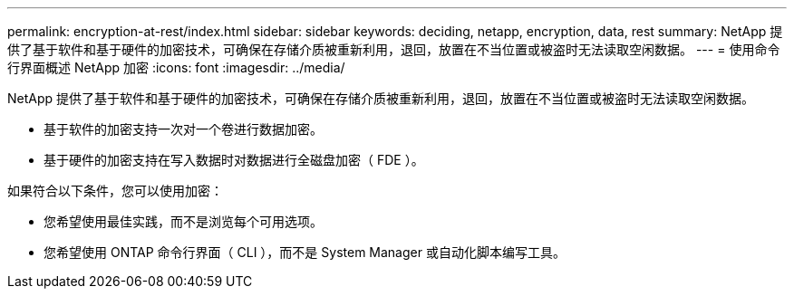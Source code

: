 ---
permalink: encryption-at-rest/index.html 
sidebar: sidebar 
keywords: deciding, netapp, encryption, data, rest 
summary: NetApp 提供了基于软件和基于硬件的加密技术，可确保在存储介质被重新利用，退回，放置在不当位置或被盗时无法读取空闲数据。 
---
= 使用命令行界面概述 NetApp 加密
:icons: font
:imagesdir: ../media/


[role="lead"]
NetApp 提供了基于软件和基于硬件的加密技术，可确保在存储介质被重新利用，退回，放置在不当位置或被盗时无法读取空闲数据。

* 基于软件的加密支持一次对一个卷进行数据加密。
* 基于硬件的加密支持在写入数据时对数据进行全磁盘加密（ FDE ）。


如果符合以下条件，您可以使用加密：

* 您希望使用最佳实践，而不是浏览每个可用选项。
* 您希望使用 ONTAP 命令行界面（ CLI ），而不是 System Manager 或自动化脚本编写工具。

